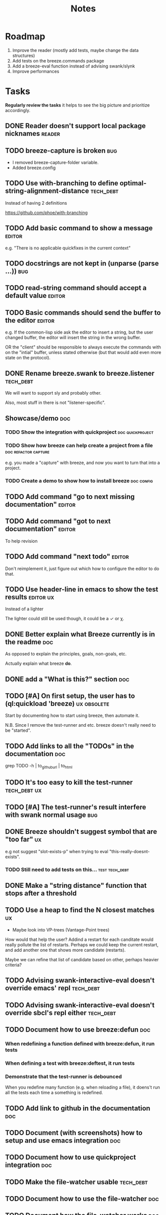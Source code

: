 #+title: Notes

* Roadmap

1. Improve the reader (mostly add tests, maybe change the data structures)
2. Add tests on the breeze.commands package
3. Add a breeze-eval function instead of advising swank/slynk
4. Improve performances

* Tasks

**Regularly review the tasks** it helps to see the big picture and
prioritize accordingly.

** DONE Reader doesn't support local package nicknames               :reader:

** TODO breeze-capture is broken                                        :bug:

- I removed breeze-capture-folder variable.
- Added breeze.config

** TODO Use with-branching to define optimal-string-alignment-distance :tech_debt:

Instead of having 2 definitions

https://github.com/phoe/with-branching

** TODO Add basic command to show a message                          :editor:

e.g. "There is no applicable quickfixes in the current context"

** TODO docstrings are not kept in (unparse (parse ...))                :bug:

** TODO read-string command should accept a default value            :editor:

** TODO Basic commands should send the buffer to the editor          :editor:

e.g. If the common-lisp side ask the editor to insert a string, but
the user changed buffer, the editor will insert the string in the
wrong buffer.

OR the "client" should be responsible to always execute the commands
with on the "intial" buffer, unless stated otherwise (but that would
add even more state on the protocol).

** DONE Rename breeze.swank to breeze.listener                    :tech_debt:

We will want to support sly and probably other.

Also, most stuff in there is not "listener-specific".

** Showcase/demo                                                        :doc:

*** TODO Show the integration with quickproject            :doc:quickproject:

*** TODO Show how breeze can help create a project from a file :doc:refactor:capture:

e.g. you made a "capture" with breeze, and now you want to turn that
into a project.

*** TODO Create a demo to show how to install breeze             :doc:config:

** TODO Add command "go to next missing documentation"               :editor:

** TODO Add command "got to next documentation"                      :editor:

To help revision

** TODO Add command "next todo"                                      :editor:

Don't reimplement it, just figure out which how to configure the
editor to do that.

** TODO Use header-line in emacs to show the test results         :editor:ux:

Instead of a lighter

The lighter could still be used though, it could be a ✓ or χ.

** DONE Better explain what Breeze currently is in the readme           :doc:

As opposed to explain the principles, goals, non-goals, etc.

Actually explain what breeze *do*.

** DONE add a "What is this?" section                                   :doc:
** TODO [#A] On first setup, the user has to (ql:quickload 'breeze) :ux:obsolete:

Start by documenting how to start using breeze, then automate it.

N.B. Since I remove the test-runner and etc. breeze doesn't really
need to be "started".

** TODO Add links to all the "TODOs" in the documentation               :doc:

grep TODO -h | to_github_url | to_html

** TODO It's too easy to kill the test-runner                       :tech_debt:ux:

** TODO [#A] The test-runner's result interfere with swank normal usage :bug:

** DONE Breeze shouldn't suggest symbol that are "too far"               :ux:

e.g not suggest "slot-exists-p" when trying to eval
"this-really-doesnt-exists".

*** TODO Still need to add tests on this...                  :test:tech_debt:
** DONE Make a "string distance" function that stops after a threshold

** TODO Use a heap to find the N closest matches                         :ux:

- Maybe look into VP-trees (Vantage-Point trees)

How would that help the user? Addind a restart for each canditate
would really pollute the list of restarts. Perhaps we could keep the
current restart, and add another one that shows more candidate
(restarts).

Maybe we can refine that list of candidate based on other, perhaps
heavier criteria?

** TODO Advising swank-interactive-eval doesn't override emacs' repl   :tech_debt:
** TODO Advising swank-interactive-eval doesn't override sbcl's repl either :tech_debt:
** TODO Document how to use breeze:defun                                :doc:

*** When redefining a function defined with breeze:defun, it run tests
*** When defining a test with breeze:deftest, it run tests

*** Demonstrate that the test-runner is debounced

When you redefine many function (e.g. when reloading a file), it
doens't run all the tests each time a something is redefined.

** TODO Add link to github in the documentation                         :doc:

** TODO Document (with screenshots) how to setup and use emacs integration :doc:
** TODO Document how to use quickproject integration                    :doc:
** TODO Make the file-watcher usable                                   :tech_debt:
** TODO Document how to use the file-watcher                            :doc:
** TODO Document how the file-watcher works                             :doc:
** DONE There's no easy way to remove a test altogether         :ux:obsolete:
** DONE Add a condition "test-failed"                    :tech_debt:obsolete:

It can be used to *break-on-signals*
** TODO Optionnaly signal an error when a test fails                :tech_debt:ux:obsolete:

Currently, if we do that, we'll get 2 conditions if the evaluation
signals a condition and triggers test runs that fail.
** TODO Add binding to run test at point                                 :ux:
** TODO Add command to choose a test and run it                          :ux:
** TODO [#B] When inserting a package definition in an empty buffer, evaluate the buffer :easy:ux:
** DONE [#B] Use GitHub actions instead of TravisCI                     :ops:
** TODO Generate the documenation in the CI                         :ops:doc:

Really not a priority, even though generating the documentation
locally and commiting the result is less than ideal, it works well.

The main problem is that, AFAIK, you can't host something in github
pages without committing it into a repository. Which means that you
have to hack a CI pipeline that commit its results back into the
repository. This sucks IMO.

An alternative would be to use GitLab pages, which are way more sane
as they allow (require, really) that your pages' content be generated
from the CI pipeline (from a job called "pages" to be exact). On the
other hand (again), I've had really janky load time with GitLab, but
that might just have been the Authentication + boatload of js.

** TODO [#C] Add a link to the GitHub repository in the documentation :doc:ux:
** Add integration tests
*** TODO Look into emacs-director                                      :test:

https://github.com/bard/emacs-director
*** TODO Look into makem.sh                                        :test:ops:

[[https://github.com/alphapapa/makem.sh][makem.sh]] - Makefile-like script for building and testing Emacs Lisp
packages

** TODO Try to detect when the current buffer/file was not loaded (evaluated). :ux:

The goal would be to warn the user "hey, you're trying to evaluate
that function, but the package declared in this file/buffer doesn't
exists".

Could pass the file to br:next. What if
- it's a buffer that's not visiting a file?
- it's not a buffer in lisp-mode
- the buffer is empty
- the buffer requires some reader-macro
- the buffer is visiting a file, but there are unsaved modifications

** TODO Try to suggest new and old projects?                             :ux:

When the user just initialized breeze, try to find out if the user has
any lisp project(s) already opened, help him work on it.

If not projects are found guide him through (breeze-quickproject)

** TODO Suggest corrections when typos are detected                      :ux:

We already suggest stuff when there's, for example, an
undefined-function error. We could go one step further and suggest a
quickfix in the editor. We should probably suggest that quickfix only
when the edit-distance is not too great, or we would get some wild quickfixes.

** TODO Maybe add this document (notes.org) to the documentation?       :doc:

** TODO Maybe split the documentaion in multiple pages                  :doc:

** Commands                                                          :editor:

*** wrap with                                                      :refactor:

**** TODO let

**** TODO multiple-value-bind

*** TODO add import-from                                           :refactor:

already has a prototype in emacs lisp

*** TODO move-form-into-let                                        :refactor:

already has a prototype in emacs lisp

*** TODO Comment current form                                      :refactor:

*** TODO Move top-level form up/down                               :refactor:

A.k.a transpose-forms, but keep the cursor at the start of the form
that we just moved.

** TODO trying to find discrepancies between the packages and test packages

or betweew test system and the system under test

** TODO Integrate with multiple test framework                         :test:

See @phoe's [[https://github.com/phoe/protest][phoe/protest]].

** Follow up on issues                                 :3rd_parties:

*** In [[https://github.com/slime/slime][Slime]]

**** TODO [[https://github.com/slime/slime/issues/645][Is there a way to run a function when slime's repl is ready #645]]

*** In [[https://github.com/phoe-trash/value-semantics-utils][phoe-trash/value-semantics-utils]]

**** TODO [[https://github.com/phoe-trash/value-semantics-utils/issues/4][Utilities to update a set of object while maximising structual sharing #4]]

**** TODO [[https://github.com/phoe/trivial-method-combinations/issues/4][Add method-combination-name-p #4]]

*** In [[https://github.com/phoe/external-symbol-not-found/][phoe/external-symbol-not-found]]

**** TODO [[https://github.com/phoe/external-symbol-not-found/issues/1][Improve tests #1]]

**** TODO [[https://github.com/phoe/external-symbol-not-found/issues/2][Add CI pipeline #2]]

**** TODO [[https://github.com/phoe/external-symbol-not-found/issues/3][Add a macro that transforms the conditions into portable conditions #3]]

*** In [[https://github.com/40ants/ci/issues/7][40ants/ci]]

**** TODO [[https://github.com/40ants/ci/issues/7][Question: How to generate jobs to test with multiple implementation? #7]]

*** In [[https://github.com/s-expressionists/Eclector][s-expressionists/Eclector]]

**** [[https://github.com/s-expressionists/Eclector/issues/28][Ensure every CST element has a SOURCE, suggest how to capture whitespace and comments #28]]

** TODO Add code coverage                                          :test:ops:

** TODO Fake packages?                                               :reader:

https://github.com/informatimago/lisp/blob/4bfb6893e7840b748648b749b22078f2facfee0a/common-lisp/lisp-reader/package-pac.lisp

* Tags

** Tag descriptions

#+NAME: tags
| Tag name     | Tag decription                                                                                |
|--------------+-----------------------------------------------------------------------------------------------|
| 3rd_parties  | Relating to a third-party, e.g. an external library.                                          |
| obsolete     | This task is now obsolete.                                                                    |
| doc          | Relating to the documentation.                                                                |
| ux           | This task is about improving the user experience                                              |
| test         | This task is about testing                                                                    |
| ops          | This task is about CI, releases, deploying docs, etc.                                         |
| easy         | This task should be easy                                                                      |
| bug          | This is an unintended bug                                                                     |
| editor       | This task relates to the integration with an editor.                                          |
| config       | Relating to breeze's configuration and setup.                                                 |
| refactor     | Relating to breeze's refactoring facilities.                                                  |
| capture      | Relating to breeze's caputre feature.                                                         |
| quickproject | Relating to quickproject integration.                                                         |
| tech_debt    | Due to an ongoing refactoring, to an old hack, incomplete implementation, missing tests, etc. |
| reader       | Relating to breeze.reader.                                                                    |
| noexport     | org-mode internal tag                                                                         |


#+begin_src emacs-lisp :var tags=tags
  ;; (prin1-to-string (org-get-buffer-tags))
  ;; (prin1-to-string tags)

  ;; Find tags that have no descriptions
  (let ((unknown-tags
         (cl-set-difference
          (mapcar #'car (org-get-buffer-tags))
          (mapcar #'car tags)
          :test #'string=)))
    (or unknown-tags
        "All good, no tags without description found."))
#+end_src

#+RESULTS:
: All good, no tags without description found.

** Make sure all tasks have some tags

#+begin_src emacs-lisp
  (let ((result))
    (org-map-entries (lambda ()
                       ;; (org-entry-is-todo-p)
                       (cl-destructuring-bind (level reduced-level todo priority headline _tags)
                           (org-heading-components)
                         ;; _tags does not contain the inherited tags
                         (when (and
                                todo
                                ;; todo could be "DONE" for example
                                (string= todo "TODO")
                                (not (org-get-tags)))
                           (push (list headline) result)))))
    (nreverse result))
#+end_src

#+RESULTS:
| trying to find discrepancies between the packages and test packages |

* Design decisions

** Write everything in common lisp

As much as possible, so that breeze can easily be ported to different
platforms and editors.

** Wrap definitions                                                :obsolete:

Decision: Create wrapper macros (e.g. =br:defun=) to keep the original
  forms for later analysis.

This decision is really not definitive.

This decision is less than ideal, especially for existing systems, but
it was the easiest to start with.

** Migrate to parachute 2022-03-08

The test framework and the "wrap definition" parts always were
proof-of-concepts: I wanted to be able to define some tests, and run
them when either the test of the system-under-test was redefined. It
worked, but now that I have a more and more complete common lisp
parser, I can do the things properly. So I've move the concerned code
into the folder "scratch-files" and I'll re-introduce them slowly in
the future. (Because I really want something to run the tests in the
background, for example.)

** Read from strings instead of streams

I did some tests and the code was like 100x faster when reading from
string instead of reading from streams. There are multiple reasons: to
extract the "raw" text from the stream require consing new strings
_and_ abusing file-position to move back and forth in the stream, both
of these are very inefficient. Instead, we use displaced arrays which
results in way less consing and no "stream state" to manage. This made
both the code faster and simpler.

From another point of view: why not? we were already copying the whole
stream into the resulting tree, now we just have references to one
string.

*** Alternatives

**** Keep the string being eval'd

Advising swank's eval function is "a good start" in that direction.

**** Parse the source code

- Might be hard, but [[https://github.com/s-expressionists/Eclector][eclector]] could make this easy.
- [[https://github.com/hyotang666/read-as-string][hyotang666/read-as-string]] is another candidate

* Other projects with slime integration
** log4cl
** cepl

* Portable file watching

https://www.reddit.com/r/lisp/comments/1iatcd/fswatcher_watches_filesystem_changes/

http://eradman.com/entrproject/

* Random ideas
** (tips), (tips "test"), (tips "doc")
** (next) ;; what's next? print functions that aren't done, that have no tests or documentation.
*** functions that aren't implemented or done
*** functions that have no tests
*** functions that have no documentation
*** Have a plain user-controlled task list
** Evaluate quality of documentation
*** e.g. if the documentation is almost just the name of the function
*** Make sure it doens't "only" refer to another function
*** It's more that the content of the function

(defun print-x (x)
  "print (* x x)"
  (print (* x x))

*** Make sure that all package have a :documentation
*** Make sure that all classes have a :documentation
** Evalutation the quality of the code
*** Cyclomatic complexity
*** Length of variable names
*** linting in general
** Compare the files in a system's directory and the actual components.
** See BIST to probalistically compare functions
*** Use a PRNG to generate inputs, use a hash to fingerprint the outputs
See [[file:scratch-files/function-fingerprinting.lisp][function-fingerprinting.lisp]]

** Generate test for existing functions

- The more we know the types of the expression, the more we can narrow
  down the search.
- It would be easier if we knew which expression are safe to execute

** Generate code based on desired input/output

https://github.com/webyrd/Barliman

- The more we know the types of the expression, the more we can narrow
  down the search.
- It would be easier if we knew which expression are safe to execute
- The linter can help choose better results
- Using e-graph to refactor candidates can help suggest helper
  functions


*** See Programming by examples (inductive synthesis)

** A lot of things could be done by instrumenting the code

Which is one of the reason behind wrapping the definitions (e.g. =breeze:defun=)

- fault injection
- program slicing
- Stepping though code
- profiling
- test coverage
- coverage guided
- profile-guided optimization

** Use equivalence-graph e-graph to suggest refactors

** Sementic diffs using breeze.reader

* See
** DONE uses locative: http://quickdocs.org/mgl-pax/                 :editor:

2022-03-17 - I read most of the readme, this system looks awesome

It's mostly for documentation, but it also expand slime/swank for
easier navigation (using the concept of locative).

** DONE CCL's Watches https://ccl.clozure.com/manual/chapter4.12.html#watched-objects :editor:

> Clozure CL provides a way for lisp objects to be watched so that a
condition will be signaled when a thread attempts to write to the
watched object

Very useful for debugging.

** DONE CCL's Advise https://ccl.clozure.com/manual/chapter4.3.html#Advising

> The advise macro can be thought of as a more general version of
trace.

I think I kept this link just for the general interface (~advise~,
~unadvise~ and ~advisep~)

** TODO https://github.com/melisgl/mgl-pax for more emacs/slime integration :editor:
** TODO SLIMA for integration with Atom                              :editor:

Superior Lisp Interactive Mode for Atom

https://github.com/neil-lindquist/SLIMA

** TODO An implementation of the Language Server Protocol for Common Lisp :editor:

- https://github.com/cxxxr/cl-lsp
- related: https://marketplace.visualstudio.com/items?itemName=ailisp.commonlisp-vscode

** About e-graph

- https://egraphs-good.github.io/
- https://colab.research.google.com/drive/1tNOQijJqe5tw-Pk9iqd6HHb2abC5aRid?usp=sharing
- https://arxiv.org/pdf/2004.03082.pdf

* Libraries we might need in the future

** PROtocol and TESTcase manager                                       :test:

[[https://github.com/phoe/protest][phoe/protest]]

PROTEST is a tool for defining protocols and test cases written in and
for Common Lisp.

** Concrete Syntax Tree

https://github.com/s-expressionists/Concrete-Syntax-Tree
This library is intended to solve the problem of source tracking for
Common Lisp code.

** SICL

A fresh implementation of Common Lisp
https://github.com/robert-strandh/SICL

I'm sure there are tons of other user-case:
- infer types
- interpret code (symbolically or not)


** How froute uses mop to keep track of a set of definitions

[[https://github.com/StephenWakely/froute/blob/3d9ea3114537e1451cccec91f7cbe2321a49a1e0/src/froute-class.lisp][froute-class.lisp]]

* Scratch files

Pieces of code that could be useful

#+begin_src lisp
  (require 'bordeaux-threads)
  (bordeaux-threads:destroy-thread
   (let ((current-thread (bt:current-thread)))
     (find-if #'(lambda (thread)
		  (and (not (eq current-thread thread))
		       (string= "worker" (bt:thread-name thread))))
	      (sb-thread:list-all-threads))))
#+end_src

* Prior Arts

** Tinker (1980)
http://web.media.mit.edu/%7Elieber/Lieberary/Tinker/Tinker/Tinker.html

** Image Based develoment

[Image based development](https://www.informatimago.com/develop/lisp/com/informatimago/small-cl-pgms/ibcl/index.html)

** Code refactoring tools and libraries, linters, etc.

*** General

https://comby.dev/ (and https://github.com/s-kostyaev/comby.el)
https://github.com/reviewdog/reviewdog

*** common lisp

https://github.com/hyotang666/trivial-formatter
https://github.com/yitzchak/cl-indentify
https://github.com/vindarel/colisper (uses comby)
  - its catalog of rewrites: https://github.com/vindarel/colisper/tree/master/src/catalog/lisp
https://github.com/cxxxr/sblint
https://github.com/g000001/lisp-critic/
https://github.com/eschulte/lisp-format

*** javascript and front-end in general

https://github.com/facebookarchive/codemod replaced by
https://github.com/facebook/jscodeshift, which uses
https://github.com/benjamn/recast

Examples: https://github.com/cpojer/js-codemod

*** Ruby

https://github.com/whitequark/parser
https://github.com/seattlerb/ruby_parser
https://github.com/seattlerb/ruby2ruby/
https://docs.rubocop.org/rubocop-ast/node_pattern_compiler.html
https://nodepattern.herokuapp.com/
https://github.com/mbj/unparser

*** Other

Probably Rosely for C# and clang for C/C++. I'm sure there are tons of
tools/libraries for Java.

For python, there's the ast module, but I don't know if it can
preserve the formatting. There's a bunch of tools to format the code.

** Zulu.inuoe's attempt - clution

- https://github.com/Zulu-Inuoe/clution
- https://github.com/Zulu-Inuoe/clution.lib
- https://github.com/Zulu-Inuoe/lob

* Breeze on the internets

** Lisp project of the day

https://40ants.com/lisp-project-of-the-day/2020/08/0166-breeze.html

** Reddit

https://old.reddit.com/r/Common_Lisp/comments/pgtfm3/looking_for_feedbackhelp_on_a_project/

*** [[https://old.reddit.com/user/dzecniv][u/dzecniv]]

> testing features along with workers and a file watcher? Shouldn't
they be different projects?

    What annoys you when developing in lisp?

I find that setting up a test framework is more difficult than it
should be, so any effort on this area is appreciated. I mean: starting
with 5am is ok (but could be easier with an editor command), running
it from the CLI/a CI is less OK, getting the correct return code of
the tests needs more work, etc.

* Protocols

- [[https://chromedevtools.github.io/devtools-protocol/][Chrome DevTools Protocol]]
- Slime/Sly
- LSP (Language Server Protocol)
- LSIF (Language Server Index Format)
- Debug Adapter Protocol

* To classify

https://quickdocs.org/cl-scripting
https://quickdocs.org/repl-utilities
[[https://github.com/slime/slime/issues/532][slime issue #532: Rename package and all the symbol prefixes]]
https://blog.cddr.org/posts/2021-11-23-on-new-ides/
https://common-lisp.net/project/slime/doc/html/Contributed-Packages.html

https://quickdocs.org/external-symbol-not-found
https://github.com/Bike/compiler-macro
https://quickdocs.org/dotenv

https://quickdocs.org/slite - SLIME based Test-runner for FiveAM tests
(and possibly others in the future)

In SLIME's debugger, press ~v~ to navigate to its definition.

https://github.com/melisgl/journal - for logging and trace-based
testing
https://github.com/melisgl/try/ - for a test framework that looks a
lot with what I want from a test framework.

For a pretty nice review of existing testing framework:
https://sabracrolleton.github.io/testing-framework

[[https://github.com/emacs-elsa/Elsa][Emacs Lisp Static Analyzer]]

https://github.com/ruricolist/moira - Monitor and restart background threads.

https://github.com/pokepay/cl-string-generator - Generate string from regular expression

Emacs supports ~(declare (pure t) (side-effect-free t))~

* Discord

Discussion about =#:=
https://discord.com/channels/297478281278652417/569524818991644692/915330555334234192

* FAQ from newbies about common lisp

** What's the difference between load and require?

** What's asdf v. quicklisp v. packages v. "os packages"?

** The heck is RPLACA?

** What's the difference between =setf= and =setq=?

https://stackoverflow.com/questions/869529/difference-between-set-setq-and-setf-in-common-lisp

** Why use #:symbol (especially in =defpackage=)?

** Why start a file with =(cl:in-package #:cl-user)=?

** Why interactivity is important?

They don't actually ask that, they usually just don't think or know
about it.

Here's something that does an OK job at explaining the importance:
https://technotales.wordpress.com/2007/10/03/like-slime-for-vim/

** What's the difference between ~defvar~ and ~defparameter~?

** Something about using ~setf~ to create variables...

** A symbol can represent many things

- variables/symbol macros
- functions/macros
- classes/conditions/types
- method combinations
- block names
- catch tags
- tagbody tags
- restarts
- packages
- compiler macros
- slot names
- compiler macros

** When coming from another language

*** How to create a function-local variable?

** Proclaim v.s. Declaim v.s. Declare

http://www.lispworks.com/documentation/lw50/LWUG/html/lwuser-90.htm

** How packages and symbols works?

https://flownet.com/ron/packages.pdf

** Alternatives to the Hyperspec

- [[http://clqr.boundp.org/download.html][Common Lisp Quick Reference]]
- Ultraspec (dead)
- Simplified something something
- The lisp cookbook

** What the hell are pathnames?

- Don't forget trailing backslashes for directories.

** Where are the functions to operate on strings?

- Use the functions that operate on sequences.
- Use libraries, like alexandria, split-sequences, serapeum, etc.

* Resources

- [alexandria](https://alexandria.common-lisp.dev/draft/alexandria.html)
- [log4cl](https://github.com/7max/log4cl)

* Local variables :noexport:
# local variables:
# org-confirm-babel-evaluate: nil
# end:
